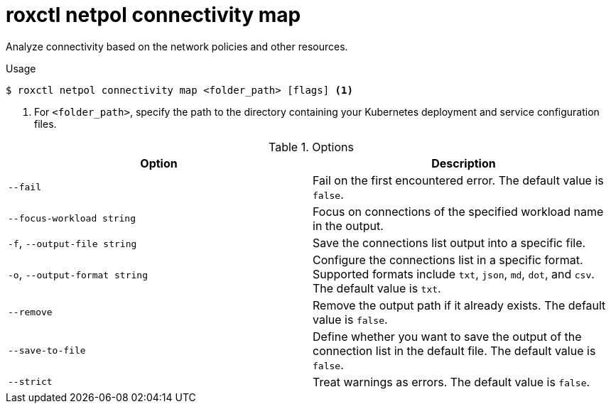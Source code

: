 // Module included in the following assemblies:
//
// * command-reference/roxctl-netpol.adoc

:_mod-docs-content-type: REFERENCE
[id="roxctl-netpol-connectivity-map_{context}"]
= roxctl netpol connectivity map

Analyze connectivity based on the network policies and other resources.

.Usage
[source,terminal]
----
$ roxctl netpol connectivity map <folder_path> [flags] <1>
----

<1> For `<folder_path>`, specify the path to the directory containing your Kubernetes deployment and service configuration files.

.Options
[cols="2,2",options="header"]
|===
|Option |Description

|`--fail`
|Fail on the first encountered error. The default value is `false`.

|`--focus-workload string`
|Focus on connections of the specified workload name in the output.

|`-f`, `--output-file string`
|Save the connections list output into a specific file.

|`-o`, `--output-format string`
|Configure the connections list in a specific format. Supported formats include `txt`, `json`, `md`, `dot`, and `csv`. The default value is `txt`.

|`--remove`
|Remove the output path if it already exists. The default value is `false`.

|`--save-to-file`
|Define whether you want to save the output of the connection list in the default file. The default value is `false`.

|`--strict`
|Treat warnings as errors. The default value is `false`.
|===